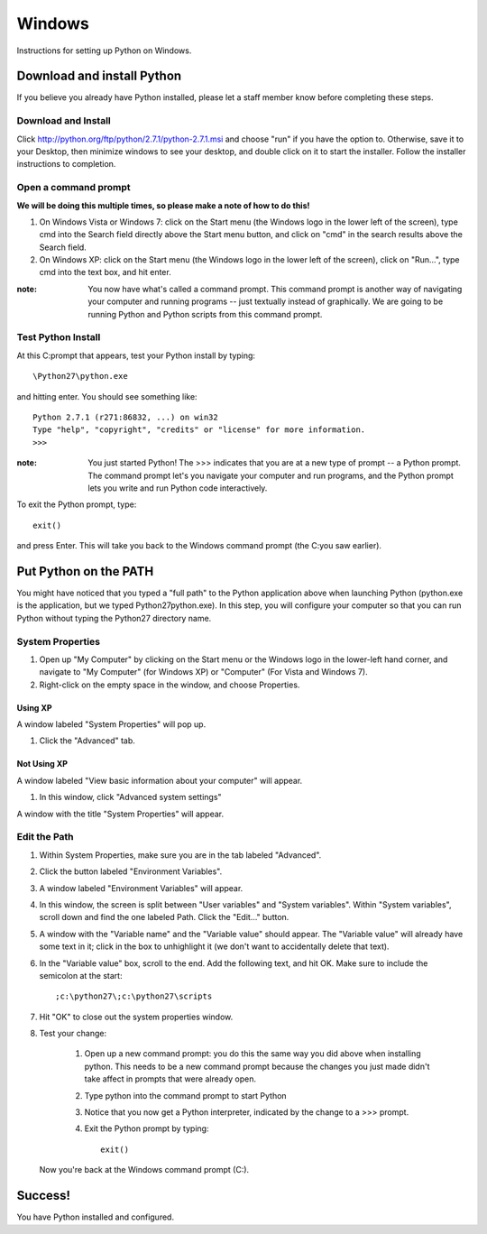Windows
=======

Instructions for setting up Python on Windows.

Download and install Python
---------------------------

If you believe you already have Python installed, please let a staff member know before completing these steps.

Download and Install
++++++++++++++++++++

Click http://python.org/ftp/python/2.7.1/python-2.7.1.msi and choose "run" if you have the option to. Otherwise, save it to your Desktop, then minimize windows to see your desktop, and double click on it to start the installer. Follow the installer instructions to completion.

Open a command prompt
+++++++++++++++++++++

**We will be doing this multiple times, so please make a note of how to do this!**
    
#. On Windows Vista or Windows 7: click on the Start menu (the Windows logo in the lower left of the screen), type cmd into the Search field directly above the Start menu button, and click on "cmd" in the search results above the Search field.
#. On Windows XP: click on the Start menu (the Windows logo in the lower left of the screen), click on "Run...", type cmd into the text box, and hit enter.

:note:

    You now have what's called a command prompt. This command prompt is another way of navigating your computer and running programs -- just textually instead of graphically. We are going to be running Python and Python scripts from this command prompt.

Test Python Install
+++++++++++++++++++

At this C:\ prompt that appears, test your Python install by typing::

    \Python27\python.exe

and hitting enter. You should see something like::

    Python 2.7.1 (r271:86832, ...) on win32
    Type "help", "copyright", "credits" or "license" for more information.
    >>>

:note:

    You just started Python! The >>> indicates that you are at a new type of prompt -- a Python prompt. The command prompt let's you navigate your computer and run programs, and the Python prompt lets you write and run Python code interactively.

To exit the Python prompt, type::

    exit()

and press Enter. This will take you back to the Windows command prompt (the C:\ you saw earlier).

Put Python on the PATH
----------------------

You might have noticed that you typed a "full path" to the Python application above when launching Python (python.exe is the application, but we typed \Python27\python.exe). In this step, you will configure your computer so that you can run Python without typing the Python27 directory name.

System Properties
+++++++++++++++++

#. Open up "My Computer" by clicking on the Start menu or the Windows logo in the lower-left hand corner, and navigate to "My Computer" (for Windows XP) or "Computer" (For Vista and Windows 7).
#. Right-click on the empty space in the window, and choose Properties.

Using XP
________

A window labeled "System Properties" will pop up.

#. Click the "Advanced" tab.

Not Using XP
____________

A window labeled "View basic information about your computer" will appear.

#. In this window, click "Advanced system settings"

A window with the title "System Properties" will appear.

Edit the Path
+++++++++++++

#. Within System Properties, make sure you are in the tab labeled "Advanced".
#. Click the button labeled "Environment Variables".
#. A window labeled "Environment Variables" will appear.
#. In this window, the screen is split between "User variables" and "System variables". Within "System variables", scroll down and find the one labeled Path. Click the "Edit..." button.
#. A window with the "Variable name" and the "Variable value" should appear. The "Variable value" will already have some text in it; click in the box to unhighlight it (we don't want to accidentally delete that text).
#. In the "Variable value" box, scroll to the end. Add the following text, and hit OK. Make sure to include the semicolon at the start::

    ;c:\python27\;c:\python27\scripts

#. Hit "OK" to close out the system properties window.
#. Test your change:

    #. Open up a new command prompt: you do this the same way you did above when installing python. This needs to be a new command prompt because the changes you just made didn't take affect in prompts that were already open.
    #. Type python into the command prompt to start Python
    #. Notice that you now get a Python interpreter, indicated by the change to a >>> prompt.
    #. Exit the Python prompt by typing::

        exit()

   Now you're back at the Windows command prompt (C:\).

Success!
--------

You have Python installed and configured.